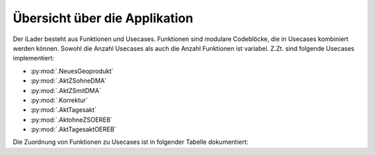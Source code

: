 Übersicht über die Applikation
==============================
Der iLader besteht aus Funktionen und Usecases. Funktionen sind modulare Codeblöcke, die in Usecases kombiniert werden können.
Sowohl die Anzahl Usecases als auch die Anzahl Funktionen ist variabel. Z.Zt. sind folgende Usecases implementiert:

- :py:mod:`.NeuesGeoprodukt`
- :py:mod:`.AktZSohneDMA`
- :py:mod:`.AktZSmitDMA`
- :py:mod:`.Korrektur`
- :py:mod:`.AktTagesakt`
- :py:mod:`.AktohneZSOEREB`
- :py:mod:`.AktTagesaktOEREB`


Die Zuordnung von Funktionen zu Usecases ist in folgender Tabelle dokumentiert:

================================  ===============  ============  ===========  =========  ===========  ==============  ================
Usecase / Funktion                NeuesGeoprodukt  AktZSohneDMA  AktZSmitDMA  Korrektur  AktTagesakt  AktohneZSOEREB  AktTagesaktOEREB
================================  ===============  ============  ===========  =========  ===========  ==============  ================
:py:mod:`.Generierung`                  X                 X             X           X          X              X                X
:py:mod:`.ZeitstandAngelegt`                                                        X                                       
:py:mod:`.CheckscriptNormierung`        X                 X             X           X                                                     
:py:mod:`.DeltaChecker`                                   X             X           X          X              X                X            
:py:mod:`.QAFramework`                  X                 X             X           X          X              X                X              
:py:mod:`.QSStatus`                     X                 X             X           X          X              X                X              
:py:mod:`.QSBenachrichtigung`           X                 X             X           X          X              X                X            
:py:mod:`.GPOrdner`                     X                                                                                               
:py:mod:`.Begleitdaten`                 X                 X             X           X                                                      
:py:mod:`.BegleitdatenReplaceSource     X                 X             X           X
:py:mod:`.Fonts`                        X                 X             X           X                                                      
:py:mod:`.Styles`                       X                 X             X           X                                                    
:py:mod:`.Zusatzdaten`                  X                 X             X           X          X              X                X         
:py:mod:`.KopieVek2Neu`                 X                                                                                               
:py:mod:`.KopieVek2Ersatz`                                X             X           X          X              X                X       
:py:mod:`.IndicesVek2`                  X                 X             X                                                               
:py:mod:`.KopieVek1Ersatz`                                                          ?          X                               X         
:py:mod:`.KopieVek3Neu`                 X                 X             X                                                               
:py:mod:`.IndicesVek3`                  X                 X             X                                                               
:py:mod:`.KopieVek3Ersatz`                                                          X          X              X                X         
:py:mod:`.TransferVek2`                                                                                       X                X       
:py:mod:`.TransferVek1`                                                                                                        X       
:py:mod:`.AktuellerZeitstand`           X                 X             X                                                               
:py:mod:`.ZeitstandStatus`              X                 X             X           X                                                      
:py:mod:`.ImportStatus`                 X                 X             X           X          X              X                X        
:py:mod:`.FlagStatus`                                                                          X                                       
:py:mod:`.ImportArchiv`                 X                 X             X           X          X              X                X        
================================  ===============  ============  ===========  =========  ===========  ==============  ================
